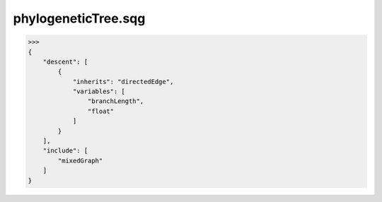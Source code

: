 phylogeneticTree.sqg
_________________________________

>>>
{
    "descent": [
        {
            "inherits": "directedEdge", 
            "variables": [
                "branchLength", 
                "float"
            ]
        }
    ], 
    "include": [
        "mixedGraph"
    ]
}
